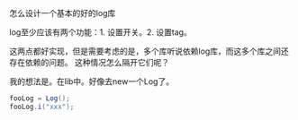 怎么设计一个基本的好的log库

log至少应该有两个功能：1. 设置开关。2. 设置tag。

这两点都好实现，但是需要考虑的是，多个库听说依赖log库，而这多个库之间还存在依赖的问题。
这种情况怎么隔开它们呢？

我的想法是。在lib中。好像去new一个Log了。
#+BEGIN_SRC java
fooLog = Log();
fooLog.i("xxx");
#+END_SRC
